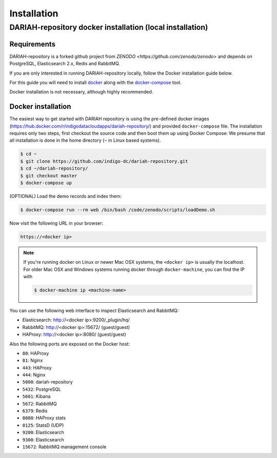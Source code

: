 Installation
============

DARIAH-repository docker installation (local installation)
-------------------

Requirements
~~~~~~~~~~~~~~~~~~~
DARIAH-repository is a forked github project from `ZENODO <https://github.com/zenodo/zenodo>` and depends on PostgreSQL, Elasticsearch 2.x, Redis and RabbitMQ.

If you are only interested in running DARIAH-repository locally, follow the Docker
installation guide below.

For this guide you will need to install
`docker <https://docs.docker.com/engine/installation/>`_ along with the
`docker-compose <https://docs.docker.com/compose/>`_ tool.

Docker installation is not necessary, although highly recommended.

Docker installation
~~~~~~~~~~~~~~~~~~~
The easiest way to get started with DARIAH repository is using the pre-defined docker images (https://hub.docker.com/r/indigodatacloudapps/dariah-repository/) and provided ``docker-compose`` file. The installation requires only two steps, first checkout the source code and then boot them up using Docker Compose:
We presume that all installation is done in the home directory (``~`` in Linux based systems).

.. code-block:: console

    $ cd ~
    $ git clone https://github.com/indigo-dc/dariah-repository.git
    $ cd ~/dariah-repository/
    $ git checkout master
    $ docker-compose up

(OPTIONAL) Load the demo records and index them:

.. code-block:: console

    $ docker-compose run --rm web /bin/bash /code/zenodo/scripts/loadDemo.sh

Now visit the following URL in your browser:

.. code-block:: console

    https://<docker ip>

.. note::

    If you're running docker on Linux or newer Mac OSX systems,
    the ``<docker ip>`` is usually the localhost. For older Mac OSX and Windows
    systems running docker through ``docker-machine``, you can find the IP with

    .. code-block:: console

        $ docker-machine ip <machine-name>

You can use the following web interface to inspect Elasticsearch and RabbitMQ:

- Elasticsearch: http://<docker ip>:9200/_plugin/hq/
- RabbitMQ: http://<docker ip>:15672/ (guest/guest)
- HAProxy: http://<docker ip>:8080/ (guest/guest)

Also the following ports are exposed on the Docker host:

- ``80``: HAProxy
- ``81``: Nginx
- ``443``: HAProxy
- ``444``: Nginx
- ``5000``: dariah-repository
- ``5432``: PostgreSQL
- ``5601``: Kibana
- ``5672``: RabbitMQ
- ``6379``: Redis
- ``8080``: HAProxy stats
- ``8125``: StatsD (UDP)
- ``9200``: Elasticsearch
- ``9300``: Elasticsearch
- ``15672``: RabbitMQ management console

